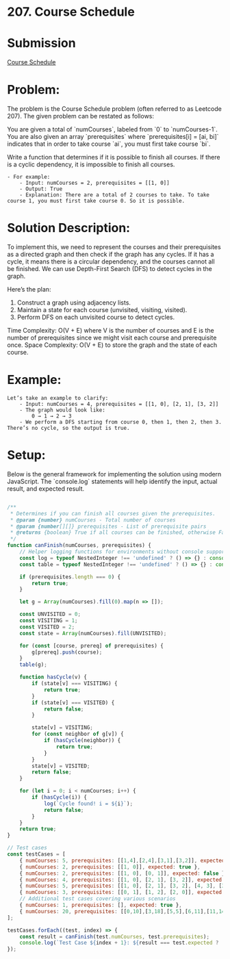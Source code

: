 ﻿* 207. Course Schedule
:PROPERTIES:
:Created: 2024-07-10
:END:

* Submission
[[https://leetcode.com/submissions/detail/1317044983/][Course Schedule]]

* Problem:
The problem is the Course Schedule problem (often referred to as Leetcode 207). The given problem can be restated as follows:

You are given a total of `numCourses`, labeled from `0` to `numCourses-1`. You are also given an array `prerequisites` where `prerequisites[i] = [ai, bi]` indicates that in order to take course `ai`, you must first take course `bi`.

Write a function that determines if it is possible to finish all courses. If there is a cyclic dependency, it is impossible to finish all courses.

#+BEGIN_EXAMPLE
    - For example:
        - Input: numCourses = 2, prerequisites = [[1, 0]]
        - Output: True
        - Explanation: There are a total of 2 courses to take. To take course 1, you must first take course 0. So it is possible.
#+END_EXAMPLE

* Solution Description:
To implement this, we need to represent the courses and their prerequisites as a directed graph and then check if the graph has any cycles. If it has a cycle, it means there is a circular dependency, and the courses cannot all be finished. We can use Depth-First Search (DFS) to detect cycles in the graph.

Here’s the plan:
1. Construct a graph using adjacency lists.
2. Maintain a state for each course (unvisited, visiting, visited).
3. Perform DFS on each unvisited course to detect cycles.

Time Complexity: O(V + E) where V is the number of courses and E is the number of prerequisites since we might visit each course and prerequisite once.
Space Complexity: O(V + E) to store the graph and the state of each course.

* Example:
#+BEGIN_EXAMPLE
Let’s take an example to clarify:
    - Input: numCourses = 4, prerequisites = [[1, 0], [2, 1], [3, 2]]
    - The graph would look like:
        0 → 1 → 2 → 3 
    - We perform a DFS starting from course 0, then 1, then 2, then 3. There’s no cycle, so the output is true.
#+END_EXAMPLE
* Setup:
Below is the general framework for implementing the solution using modern JavaScript. The `console.log` statements will help identify the input, actual result, and expected result.

#+begin_src js :tangle "207_course_schedule.js"

/**
 ,* Determines if you can finish all courses given the prerequisites.
 ,* @param {number} numCourses - Total number of courses
 ,* @param {number[][]} prerequisites - List of prerequisite pairs
 ,* @returns {boolean} True if all courses can be finished, otherwise False
 ,*/
function canFinish(numCourses, prerequisites) {
    // Helper logging functions for environments without console support
    const log = typeof NestedInteger !== 'undefined' ? () => {} : console.log;
    const table = typeof NestedInteger !== 'undefined' ? () => {} : console.table;

    if (prerequisites.length === 0) {
        return true;
    }

    let g = Array(numCourses).fill(0).map(n => []);

    const UNVISITED = 0;
    const VISITING = 1;
    const VISITED = 2;
    const state = Array(numCourses).fill(UNVISITED);

    for (const [course, prereq] of prerequisites) {
        g[prereq].push(course);
    }
    table(g);

    function hasCycle(v) {
        if (state[v] === VISITING) {
            return true;
        }
        if (state[v] === VISITED) {
            return false;
        }

        state[v] = VISITING;
        for (const neighbor of g[v]) {
            if (hasCycle(neighbor)) {
                return true;
            }
        }
        state[v] = VISITED;
        return false;
    }

    for (let i = 0; i < numCourses; i++) {
        if (hasCycle(i)) {
            log(`Cycle found! i = ${i}`);
            return false;
        }
    }
    return true;
}

// Test cases
const testCases = [
    { numCourses: 5, prerequisites: [[1,4],[2,4],[3,1],[3,2]], expected: true },
    { numCourses: 2, prerequisites: [[1, 0]], expected: true },
    { numCourses: 2, prerequisites: [[1, 0], [0, 1]], expected: false },
    { numCourses: 4, prerequisites: [[1, 0], [2, 1], [3, 2]], expected: true },
    { numCourses: 5, prerequisites: [[1, 0], [2, 1], [3, 2], [4, 3], [3, 1]], expected: true },
    { numCourses: 3, prerequisites: [[0, 1], [1, 2], [2, 0]], expected: false },
    // Additional test cases covering various scenarios
    { numCourses: 1, prerequisites: [], expected: true },
    { numCourses: 20, prerequisites: [[0,10],[3,18],[5,5],[6,11],[11,14],[13,1],[15,1],[17,4]], expected: false },
];

testCases.forEach((test, index) => {
    const result = canFinish(test.numCourses, test.prerequisites);
    console.log(`Test Case ${index + 1}: ${result === test.expected ? 'Passed' : 'Failed'} (Expected: ${test.expected}, Got: ${result})`);
});
#+end_src

#+RESULTS:
#+begin_example
┌─────────┬───┬───┐
│ (index) │ 0 │ 1 │
├─────────┼───┼───┤
│    0    │   │   │
│    1    │ 3 │   │
│    2    │ 3 │   │
│    3    │   │   │
│    4    │ 1 │ 2 │
└─────────┴───┴───┘
Test Case 1: Passed (Expected: true, Got: true)
┌─────────┬───┐
│ (index) │ 0 │
├─────────┼───┤
│    0    │ 1 │
│    1    │   │
└─────────┴───┘
Test Case 2: Passed (Expected: true, Got: true)
┌─────────┬───┐
│ (index) │ 0 │
├─────────┼───┤
│    0    │ 1 │
│    1    │ 0 │
└─────────┴───┘
Cycle found! i = 0
Test Case 3: Passed (Expected: false, Got: false)
┌─────────┬───┐
│ (index) │ 0 │
├─────────┼───┤
│    0    │ 1 │
│    1    │ 2 │
│    2    │ 3 │
│    3    │   │
└─────────┴───┘
Test Case 4: Passed (Expected: true, Got: true)
┌─────────┬───┬───┐
│ (index) │ 0 │ 1 │
├─────────┼───┼───┤
│    0    │ 1 │   │
│    1    │ 2 │ 3 │
│    2    │ 3 │   │
│    3    │ 4 │   │
│    4    │   │   │
└─────────┴───┴───┘
Test Case 5: Passed (Expected: true, Got: true)
┌─────────┬───┐
│ (index) │ 0 │
├─────────┼───┤
│    0    │ 2 │
│    1    │ 0 │
│    2    │ 1 │
└─────────┴───┘
Cycle found! i = 0
Test Case 6: Passed (Expected: false, Got: false)
Test Case 7: Passed (Expected: true, Got: true)
┌─────────┬────┬────┐
│ (index) │ 0  │ 1  │
├─────────┼────┼────┤
│    0    │    │    │
│    1    │ 13 │ 15 │
│    2    │    │    │
│    3    │    │    │
│    4    │ 17 │    │
│    5    │ 5  │    │
│    6    │    │    │
│    7    │    │    │
│    8    │    │    │
│    9    │    │    │
│   10    │ 0  │    │
│   11    │ 6  │    │
│   12    │    │    │
│   13    │    │    │
│   14    │ 11 │    │
│   15    │    │    │
│   16    │    │    │
│   17    │    │    │
│   18    │ 3  │    │
│   19    │    │    │
└─────────┴────┴────┘
Cycle found! i = 5
Test Case 8: Passed (Expected: false, Got: false)
undefined
#+end_example
